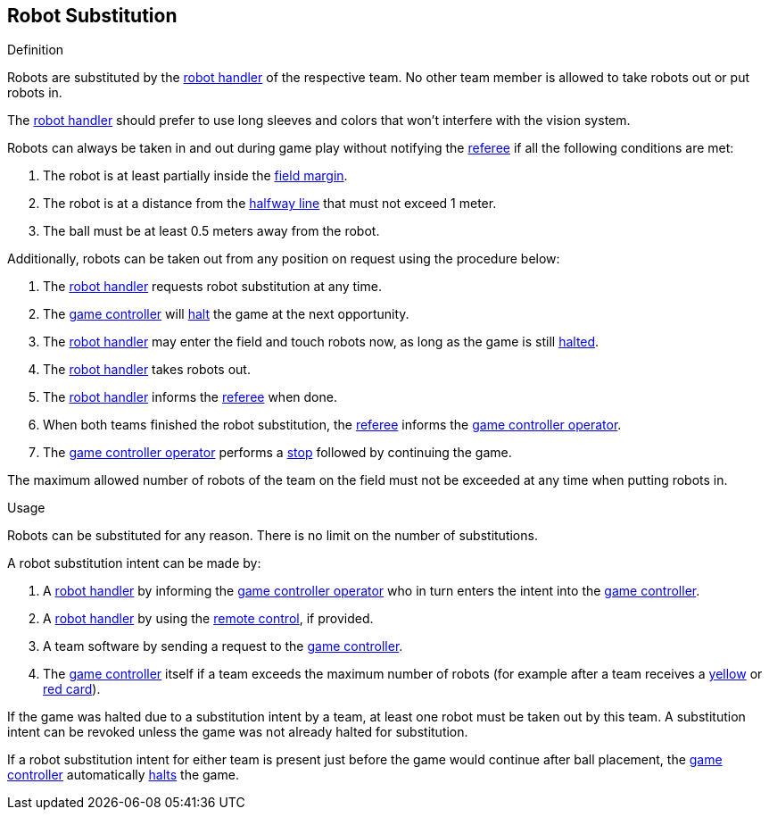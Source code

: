 == Robot Substitution
.Definition
Robots are substituted by the <<Robot Handler, robot handler>> of the respective team. No other team member is allowed to take robots out or put robots in.

The <<Robot Handler, robot handler>> should prefer to use long sleeves and colors that won't interfere with the vision system.

Robots can always be taken in and out during game play without notifying the <<Referee, referee>> if all the following conditions are met:

. The robot is at least partially inside the <<Field Surface, field margin>>.
. The robot is at a distance from the <<Halfway Line, halfway line>> that must not exceed 1 meter.
. The ball must be at least 0.5 meters away from the robot.

Additionally, robots can be taken out from any position on request using the procedure below:

. The <<Robot Handler, robot handler>> requests robot substitution at any time.
. The <<Game Controller, game controller>> will <<Halt, halt>> the game at the next opportunity.
. The <<Robot Handler, robot handler>> may enter the field and touch robots now, as long as the game is still <<Halt, halted>>.
. The <<Robot Handler, robot handler>> takes robots out.
. The <<Robot Handler, robot handler>> informs the <<Referee, referee>> when done.
. When both teams finished the robot substitution, the <<Referee, referee>> informs the <<Game Controller Operator, game controller operator>>.
. The <<Game Controller Operator, game controller operator>> performs a <<Stop, stop>> followed by continuing the game.

The maximum allowed number of robots of the team on the field must not be exceeded at any time when putting robots in.

.Usage
Robots can be substituted for any reason. There is no limit on the number of substitutions.

A robot substitution intent can be made by:

. A <<Robot Handler, robot handler>> by informing the <<Game Controller Operator, game controller operator>> who in turn enters the intent into the <<Game Controller, game controller>>.
. A <<Robot Handler, robot handler>> by using the <<Remote Control, remote control>>, if provided.
. A team software by sending a request to the <<Game Controller, game controller>>.
. The <<Game Controller, game controller>> itself if a team exceeds the maximum number of robots (for example after a team receives a <<Yellow Card, yellow>> or <<Red Card, red card>>).

If the game was halted due to a substitution intent by a team, at least one robot must be taken out by this team. A substitution intent can be revoked unless the game was not already halted for substitution.

If a robot substitution intent for either team is present just before the game would continue after ball placement, the <<Game Controller, game controller>> automatically <<Halt, halts>> the game.
